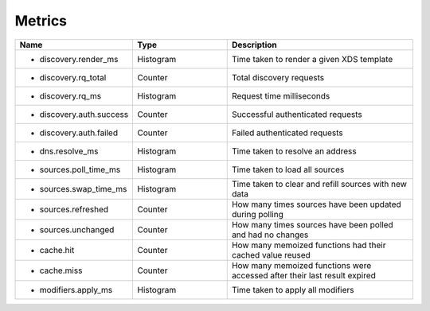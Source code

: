 .. _Metrics:

Metrics
=======

.. csv-table::
  :header: Name, Type, Description
  :widths: 1, 1, 2

    * discovery.render_ms,Histogram,Time taken to render a given XDS template
    * discovery.rq_total,Counter,Total discovery requests
    * discovery.rq_ms,Histogram,Request time milliseconds
    * discovery.auth.success,Counter,Successful authenticated requests
    * discovery.auth.failed,Counter,Failed authenticated requests
    * dns.resolve_ms,Histogram,Time taken to resolve an address
    * sources.poll_time_ms,Histogram,Time taken to load all sources
    * sources.swap_time_ms,Histogram,Time taken to clear and refill sources with new data
    * sources.refreshed,Counter,How many times sources have been updated during polling
    * sources.unchanged,Counter,How many times sources have been polled and had no changes
    * cache.hit,Counter,How many memoized functions had their cached value reused
    * cache.miss,Counter,How many memoized functions were accessed after their last result expired
    * modifiers.apply_ms,Histogram,Time taken to apply all modifiers
